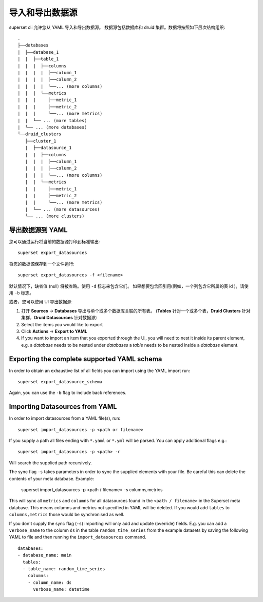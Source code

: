 ..  Licensed to the Apache Software Foundation (ASF) under one
    or more contributor license agreements.  See the NOTICE file
    distributed with this work for additional information
    regarding copyright ownership.  The ASF licenses this file
    to you under the Apache License, Version 2.0 (the
    "License"); you may not use this file except in compliance
    with the License.  You may obtain a copy of the License at

..    http://www.apache.org/licenses/LICENSE-2.0

..  Unless required by applicable law or agreed to in writing,
    software distributed under the License is distributed on an
    "AS IS" BASIS, WITHOUT WARRANTIES OR CONDITIONS OF ANY
    KIND, either express or implied.  See the License for the
    specific language governing permissions and limitations
    under the License.

导入和导出数据源
===================================

superset cli 允许您从 YAML 导入和导出数据源。
数据源包括数据库和 druid 集群。数据将按照如下层次结构组织: ::

    .
    ├──databases
    |  ├──database_1
    |  |  ├──table_1
    |  |  |  ├──columns
    |  |  |  |  ├──column_1
    |  |  |  |  ├──column_2
    |  |  |  |  └──... (more columns)
    |  |  |  └──metrics
    |  |  |     ├──metric_1
    |  |  |     ├──metric_2
    |  |  |     └──... (more metrics)
    |  |  └── ... (more tables)
    |  └── ... (more databases)
    └──druid_clusters
       ├──cluster_1
       |  ├──datasource_1
       |  |  ├──columns
       |  |  |  ├──column_1
       |  |  |  ├──column_2
       |  |  |  └──... (more columns)
       |  |  └──metrics
       |  |     ├──metric_1
       |  |     ├──metric_2
       |  |     └──... (more metrics)
       |  └── ... (more datasources)
       └── ... (more clusters)


导出数据源到 YAML
-----------------------------
您可以通过运行将当前的数据源打印到标准输出: ::

    superset export_datasources


将您的数据源保存到一个文件运行: ::

    superset export_datasources -f <filename>


默认情况下，缺省值 (null) 将被省略。使用 ``-d`` 标志来包含它们。
如果想要包含回引用(例如，一个列包含它所属的表 id )，请使用 ``-b`` 标志。

或者，您可以使用 UI 导出数据源:

1. 打开 **Sources** -> **Databases** 导出与单个或多个数据库关联的所有表。 
   (**Tables** 针对一个或多个表，**Druid Clusters** 针对集群，**Druid Datasources** 针对数据源)
#. Select the items you would like to export
#. Click **Actions** -> **Export to YAML**
#. If you want to import an item that you exported through the UI, you
   will need to nest it inside its parent element, e.g. a `database`
   needs to be nested under `databases` a `table` needs to be
   nested inside a `database` element.

Exporting the complete supported YAML schema
--------------------------------------------
In order to obtain an exhaustive list of all fields you can import using the YAML import run: ::

    superset export_datasource_schema

Again, you can use the ``-b`` flag to include back references.


Importing Datasources from YAML
-------------------------------
In order to import datasources from a YAML file(s), run: ::

    superset import_datasources -p <path or filename>

If you supply a path all files ending with ``*.yaml`` or ``*.yml`` will be parsed.
You can apply additional flags e.g.: ::

    superset import_datasources -p <path> -r

Will search the supplied path recursively.

The sync flag ``-s`` takes parameters in order to sync the supplied elements with
your file. Be careful this can delete the contents of your meta database. Example:

   superset import_datasources -p <path / filename> -s columns,metrics

This will sync all ``metrics`` and ``columns`` for all datasources found in the
``<path / filename>`` in the Superset meta database. This means columns and metrics
not specified in YAML will be deleted. If you would add ``tables`` to ``columns,metrics``
those would be synchronised as well.


If you don't supply the sync flag (``-s``) importing will only add and update (override) fields.
E.g. you can add a ``verbose_name`` to the column ``ds`` in the table ``random_time_series`` from the example datasets
by saving the following YAML to file and then running the ``import_datasources`` command. ::

    databases:
    - database_name: main
      tables:
      - table_name: random_time_series
        columns:
        - column_name: ds
          verbose_name: datetime

